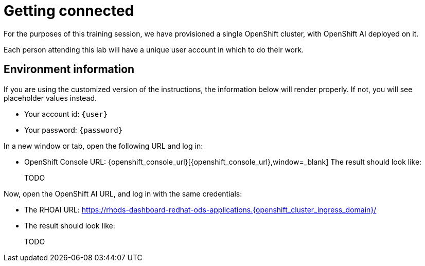= Getting connected

For the purposes of this training session, we have provisioned a single OpenShift cluster, with OpenShift AI deployed on it.

Each person attending this lab will have a unique user account in which to do their work.

// Your permissions are higher than what you would get in production-grade environment so that you can see it all (Cluster-reader? downsides?)

// The people facilitating the lab will share a URL with you. This URL will provide you with

// * The cluster's URLs
// * Your account id (like `userX` where `X` is a number)
// * Your password (likely to be `openshift`) for that account
// * a link to a **customized** version of these instructions.

// Once you open it, you will see something that looks like the following:

== Environment information

If you are using the customized version of the instructions, the information below will render properly. If not, you will see placeholder values instead.

* Your account id: `{user}`
* Your password: `{password}`

In a new window or tab, open the following URL and log in:

* OpenShift Console URL: {openshift_console_url}[{openshift_console_url},window=_blank]
The result should look like:
+
TODO

Now, open the OpenShift AI URL, and log in with the same credentials:

* The RHOAI URL: https://rhods-dashboard-redhat-ods-applications.{openshift_cluster_ingress_domain}/[https://rhods-dashboard-redhat-ods-applications.{openshift_cluster_ingress_domain}/,window=_blank]

* The result should look like:
+
TODO

// * The `oc login` command:
// [.lines_space]
// [.console-input]
// [source, text]
// [subs=attributes+]
// {login_command}

// TODO: image of what that looks like

// TODO: claim your user: how to

// TODO: Figure out the OpenShift/OpenShift AI URL

// == Connecting to OpenShift Console

// * Click on the OpenShift Console URL above
// * Choose the Auth Provider called **HTpasswd**.
// * Enter your user id `userX` where `X` is a number.
// * Enter your provided password (`openshift`)

// == Connecting to OpenShift AI

// * Once you are connected to the OpenShift Console:
// ** Click on the App Switcher Icon
// ** Then Navigate to OpenShift AI



// == Other credentials and URLs:

// TODO?

// * ArgoCD view
// * Gitea
// * Database
